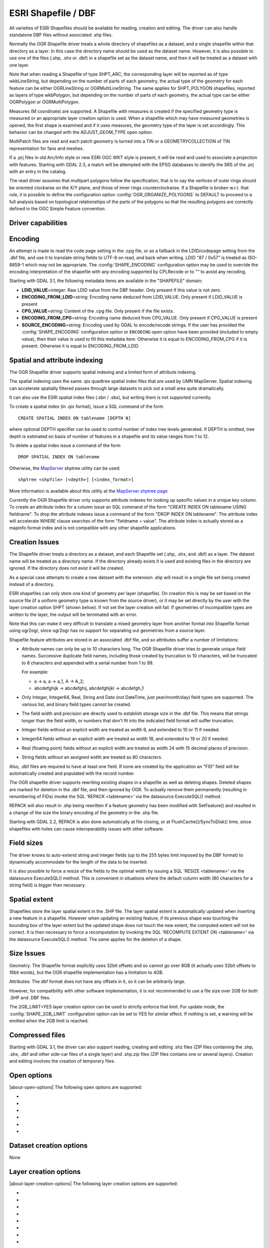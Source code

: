 .. _vector.shapefile:

ESRI Shapefile / DBF
====================

.. shortname:: ESRI Shapefile

.. built_in_by_default::

All varieties of ESRI Shapefiles should be available for reading, creation and
editing. The driver can also handle standalone
DBF files without associated .shp files.

Normally the OGR Shapefile driver treats a whole directory of shapefiles
as a dataset, and a single shapefile within that directory as a layer.
In this case the directory name should be used as the dataset name.
However, it is also possible to use one of the files (.shp, .shx or
.dbf) in a shapefile set as the dataset name, and then it will be
treated as a dataset with one layer.

Note that when reading a Shapefile of type SHPT_ARC, the corresponding
layer will be reported as of type wkbLineString, but depending on the
number of parts of each geometry, the actual type of the geometry for
each feature can be either OGRLineString or OGRMultiLineString. The same
applies for SHPT_POLYGON shapefiles, reported as layers of type
wkbPolygon, but depending on the number of parts of each geometry, the
actual type can be either OGRPolygon or OGRMultiPolygon.

Measures (M coordinate) are supported. A
Shapefile with measures is created if the specified geometry type is
measured or an appropriate layer creation option is used. When a
shapefile which may have measured geometries is opened, the first shape
is examined and if it uses measures, the geometry type of the layer is
set accordingly. This behavior can be changed with the ADJUST_GEOM_TYPE
open option.

MultiPatch files are read and each patch geometry is turned into a TIN
or a GEOMETRYCOLLECTION of TIN representation for fans and meshes.

If a .prj files in old Arc/Info style or new ESRI OGC WKT style is
present, it will be read and used to associate a projection with
features. Starting with GDAL 2.3, a match will be attempted with the
EPSG databases to identify the SRS of the .prj with an entry in the
catalog.

The read driver assumes that multipart polygons follow the
specification, that is to say the vertices of outer rings should be
oriented clockwise on the X/Y plane, and those of inner rings
counterclockwise. If a Shapefile is broken w.r.t. that rule, it is
possible to define the configuration option
:config:`OGR_ORGANIZE_POLYGONS` to DEFAULT to proceed to
a full analysis based on topological relationships of the parts of the
polygons so that the resulting polygons are correctly defined in the
OGC Simple Feature convention.

Driver capabilities
-------------------

.. supports_create::

.. supports_georeferencing::

.. supports_virtualio::

Encoding
--------

An attempt is made to read the code page setting in the .cpg file, or as
a fallback in the LDID/codepage setting from the .dbf file, and use it
to translate string fields to UTF-8 on read, and back when writing. LDID
"87 / 0x57" is treated as ISO-8859-1 which may not be appropriate. The
:config:`SHAPE_ENCODING` configuration option may be used to
override the encoding interpretation of the shapefile with any encoding
supported by CPLRecode or to "" to avoid any recoding.

Starting with GDAL 3.1, the following metadata items are available in the
"SHAPEFILE" domain:

-  **LDID_VALUE**\ =integer: Raw LDID value from the DBF header. Only present
   if this value is not zero.
-  **ENCODING_FROM_LDID**\ =string: Encoding name deduced from LDID_VALUE. Only
   present if LDID_VALUE is present
-  **CPG_VALUE**\ =string: Content of the .cpg file. Only present if the file
   exists.
-  **ENCODING_FROM_CPG**\ =string: Encoding name deduced from CPG_VALUE. Only
   present if CPG_VALUE is present
-  **SOURCE_ENCODING**\ =string: Encoding used by GDAL to encode/recode strings.
   If the user has provided the :config:`SHAPE_ENCODING`
   configuration option or ``ENCODING`` open option have been provided
   (included to empty value), then their value is used to fill this metadata
   item. Otherwise it is equal to ENCODING_FROM_CPG if it is present.
   Otherwise it is equal to ENCODING_FROM_LDID.

Spatial and attribute indexing
------------------------------

The OGR Shapefile driver supports spatial indexing and a limited form of
attribute indexing.

The spatial indexing uses the same .qix quadtree spatial index files
that are used by UMN MapServer. Spatial indexing can accelerate
spatially filtered passes through large datasets to pick out a small
area quite dramatically.

It can also use the ESRI spatial index files
(.sbn / .sbx), but writing them is not supported currently.

To create a spatial index (in .qix format), issue a SQL command of the
form

::

   CREATE SPATIAL INDEX ON tablename [DEPTH N]

where optional DEPTH specifier can be used to control number of index
tree levels generated. If DEPTH is omitted, tree depth is estimated on
basis of number of features in a shapefile and its value ranges from 1
to 12.

To delete a spatial index issue a command of the form

::

   DROP SPATIAL INDEX ON tablename

Otherwise, the `MapServer <http://mapserver.org>`__ shptree utility can
be used:

::

   shptree <shpfile> [<depth>] [<index_format>]

More information is available about this utility at the `MapServer
shptree page <http://mapserver.org/utilities/shptree.html>`__

Currently the OGR Shapefile driver only supports attribute indexes for
looking up specific values in a unique key column. To create an
attribute index for a column issue an SQL command of the form "CREATE
INDEX ON tablename USING fieldname". To drop the attribute indexes issue
a command of the form "DROP INDEX ON tablename". The attribute index
will accelerate WHERE clause searches of the form "fieldname = value".
The attribute index is actually stored as a mapinfo format index and is
not compatible with any other shapefile applications.

Creation Issues
---------------

The Shapefile driver treats a directory as a dataset, and each Shapefile
set (.shp, .shx, and .dbf) as a layer. The dataset name will be treated
as a directory name. If the directory already exists it is used and
existing files in the directory are ignored. If the directory does not
exist it will be created.

As a special case attempts to create a new dataset with the extension
.shp will result in a single file set being created instead of a
directory.

ESRI shapefiles can only store one kind of geometry per layer
(shapefile). On creation this is may be set based on the source file (if
a uniform geometry type is known from the source driver), or it may be
set directly by the user with the layer creation option SHPT (shown
below). If not set the layer creation will fail. If geometries of
incompatible types are written to the layer, the output will be
terminated with an error.

Note that this can make it very difficult to translate a mixed geometry
layer from another format into Shapefile format using ogr2ogr, since
ogr2ogr has no support for separating out geometries from a source
layer.

Shapefile feature attributes are stored in an associated .dbf file, and
so attributes suffer a number of limitations:

-  Attribute names can only be up to 10 characters long.
   The OGR Shapefile driver tries to generate unique field
   names. Successive duplicate field names, including those created by
   truncation to 10 characters, will be truncated to 8 characters and
   appended with a serial number from 1 to 99.

   For example:

   -  a → a, a → a_1, A → A_2;
   -  abcdefghijk → abcdefghij, abcdefghijkl → abcdefgh_1

-  Only Integer, Integer64, Real, String and Date (not DateTime, just
   year/month/day) field types are supported. The various list, and
   binary field types cannot be created.

-  The field width and precision are directly used to establish storage
   size in the .dbf file. This means that strings longer than the field
   width, or numbers that don't fit into the indicated field format will
   suffer truncation.

-  Integer fields without an explicit width are treated as width 9, and
   extended to 10 or 11 if needed.

-  Integer64 fields without an explicit width are treated as width 18,
   and extended to 19 or 20 if needed.

-  Real (floating point) fields without an explicit width are treated as
   width 24 with 15 decimal places of precision.

-  String fields without an assigned width are treated as 80 characters.

Also, .dbf files are required to have at least one field. If none are
created by the application an "FID" field will be automatically created
and populated with the record number.

The OGR shapefile driver supports rewriting existing shapes in a
shapefile as well as deleting shapes. Deleted shapes are marked for
deletion in the .dbf file, and then ignored by OGR. To actually remove
them permanently (resulting in renumbering of FIDs) invoke the SQL
'REPACK <tablename>' via the datasource ExecuteSQL() method.

REPACK will also result in .shp being rewritten
if a feature geometry has been modified with SetFeature() and resulted
in a change of the size the binary encoding of the geometry in the .shp
file.

Starting with GDAL 2.2, REPACK is also done automatically at file
closing, or at FlushCache()/SyncToDisk() time, since shapefiles with
holes can cause interoperability issues with other software.

Field sizes
-----------

The driver knows to auto-extend string and
integer fields (up to the 255 bytes limit imposed by the DBF format) to
dynamically accommodate for the length of the data to be inserted.

It is also possible to force a resize of the fields to the optimal width
by issuing a SQL 'RESIZE <tablename>' via the datasource ExecuteSQL()
method. This is convenient in situations where the default column width
(80 characters for a string field) is bigger than necessary.

Spatial extent
--------------

Shapefiles store the layer spatial extent in the .SHP file. The layer
spatial extent is automatically updated when inserting a new feature in
a shapefile. However when updating an existing feature, if its previous
shape was touching the bounding box of the layer extent but the updated
shape does not touch the new extent, the computed extent will not be
correct. It is then necessary to force a recomputation by invoking the
SQL 'RECOMPUTE EXTENT ON <tablename>' via the datasource ExecuteSQL()
method. The same applies for the deletion of a shape.

Size Issues
-----------

Geometry: The Shapefile format explicitly uses 32bit offsets and so
cannot go over 8GB (it actually uses 32bit offsets to 16bit words), but
the OGR shapefile implementation has a limitation to 4GB.

Attributes: The dbf format does not have any offsets in it, so it can be
arbitrarily large.

However, for compatibility with other software implementation, it is not
recommended to use a file size over 2GB for both .SHP and .DBF files.

The 2GB_LIMIT=YES layer creation option can be used to strictly enforce that
limit. For update mode, the :config:`SHAPE_2GB_LIMIT`
configuration option can be set to YES for similar effect. If nothing is set,
a warning will be emitted when the 2GB limit is reached.

Compressed files
----------------

Starting with GDAL 3.1, the driver can also support reading, creating and
editing .shz files (ZIP files containing the .shp, .shx, .dbf and other side-car
files of a single layer) and .shp.zip files (ZIP files contains one or several
layers). Creation and editing involves the creation of temporary files.

Open options
------------

|about-open-options|
The following open options are supported:

-  .. oo:: ENCODING
      :choices: <encoding_name>, ""

      Override the encoding interpretation
      of the shapefile with any encoding supported by CPLRecode or to "" to
      avoid any recoding.

-  .. oo:: DBF_DATE_LAST_UPDATE
      :choices: YYYY-MM-DD

      Modification date to write
      in DBF header with year-month-day format. If not specified, current
      date is used.

-  .. oo:: ADJUST_TYPE
      :choices: YES, NO
      :default: NO

      Set to YES to read the
      whole .dbf to adjust Real->Integer/Integer64 or Integer64->Integer
      field types when possible. This can be used when field widths are
      ambiguous and that by default OGR would select the larger data type.
      For example, a numeric column with 0 decimal figures and with width
      of 10/11 character may hold Integer or Integer64, and with width
      19/20 may hold Integer64 or larger integer (hold as Real)

-  .. oo:: ADJUST_GEOM_TYPE
      :choices: NO, FIRST_SHAPE, ALL_SHAPES
      :default: FIRST_SHAPE
      :since: 2.1

      Defines how layer geometry type is computed, in particular to
      distinguish shapefiles that have shapes with significant values in
      the M dimension from the ones where the M values are set to the
      nodata value. By default (FIRST_SHAPE), the driver will look at the
      first shape and if it has M values it will expose the layer as having
      a M dimension. By specifying ALL_SHAPES, the driver will iterate over
      features until a shape with a valid M value is found to decide the
      appropriate layer type.


-  .. oo:: AUTO_REPACK
      :choices: YES, NO
      :default: YES
      :since: 2.2

      Whether the shapefile should be automatically repacked when needed,
      at dataset closing or at FlushCache()/SyncToDisk() time.

-  .. oo:: DBF_EOF_CHAR
      :choices: YES, NO
      :default: YES
      :since: 2.2

      Whether the .DBF should be terminated by a 0x1A end-of-file
      character, as in the DBF spec and done by other software vendors.
      Previous GDAL versions did not write one.

Dataset creation options
------------------------

None

Layer creation options
----------------------

|about-layer-creation-options|
The following layer creation options are supported:

-  .. lco:: SHPT
      :choices: <type>

      Override the type of shapefile created. Can be one of
      NULL for a simple .dbf file with no .shp file, POINT, ARC, POLYGON or
      MULTIPOINT for 2D; POINTZ, ARCZ, POLYGONZ, MULTIPOINTZ or MULTIPATCH
      for 3D; POINTM, ARCM, POLYGONM or MULTIPOINTM for measured
      geometries; and POINTZM, ARCZM, POLYGONZM or MULTIPOINTZM for 3D
      measured geometries. The measure support was added in GDAL 2.1.
      MULTIPATCH files are supported since GDAL 2.2.

-  .. lco:: ENCODING

      Set the encoding value in the DBF file. The
      default value is "LDID/87". It is not clear what other values may be
      appropriate.

-  .. lco:: RESIZE
      :choices: YES, NO
      :default: NO

      Set to YES to resize fields to their optimal size. See above "Field sizes" section.

-  .. lco:: 2GB_LIMIT
      :choices: YES, NO
      :default: NO

      Set to YES to enforce the 2GB file size for .SHP or .DBF files.

-  .. lco:: SPATIAL_INDEX
      :choices: YES, NO
      :default: NO

      Set to YES to create a spatial index (.qix).

-  .. lco:: DBF_DATE_LAST_UPDATE
      :choices: <YYYY-MM-DD>

      Modification
      date to write in DBF header with year-month-day format. If not
      specified, current date is used. Note: behavior of past GDAL
      releases was to write 1995-07-26

-  .. lco:: AUTO_REPACK
      :choices: YES, NO
      :default: YES
      :since: 2.2

      Whether the shapefile should be automatically repacked when needed,
      at dataset closing or at FlushCache()/SyncToDisk() time.

-  .. lco:: DBF_EOF_CHAR
      :choices: YES, NO
      :default: YES
      :since: 2.2

      Whether the .DBF should be terminated by a 0x1A end-of-file
      character, as in the DBF spec and done by other software vendors.
      Previous GDAL versions did not write one.

Configuration options
---------------------

|about-config-options|
The following configuration options are available:

- .. config:: SHAPE_REWIND_ON_WRITE
     :choices: YES, NO

     can be set to NO to prevent the
     shapefile writer to correct the winding order of exterior/interior rings to
     be conformant with the one mandated by the Shapefile specification. This can
     be useful in some situations where a MultiPolygon passed to the shapefile
     writer is not really a compliant Single Feature polygon, but originates from
     example from a MultiPatch object (from a Shapefile/FileGDB/PGeo datasource).

     Starting with GDAL 3.7, for Polygon/MultiPolygon, the default value is NO,
     with the effect that the winding order of rings will be determined from the
     outer/inner rings of the input Polygon/MultiPolygon, and not as a post process
     topological analysis like done in previous GDAL versions, which could cause
     troubles for non-planar 3D geometries.

- .. config:: SHAPE_RESTORE_SHX
     :choices: YES, NO
     :default: NO
     :since: 2.1

     can be set to YES to restore broken or absent .shx file from associated .shp file
     during opening.

- .. config:: SHAPE_2GB_LIMIT
     :choices: YES

     can be set to YES to strictly enforce
     the 2 GB file size limit when updating a shapefile. If nothing is set, a
     warning will be emitted when the 2 GB limit is reached.

- .. config:: SHAPE_ENCODING

     may be used to override the encoding
     interpretation of the shapefile with any encoding supported by :cpp:func:`CPLRecode`
     or to "" to avoid any recoding.

Examples
--------

-  A merge of two shapefiles 'file1.shp' and 'file2.shp' into a new file
   'file_merged.shp' is performed like this:

   ::

      ogr2ogr file_merged.shp file1.shp
      ogr2ogr -update -append file_merged.shp file2.shp -nln file_merged

   The second command is opening file_merged.shp in update mode, and
   trying to find existing layers and append the features being copied.

   The -nln option sets the name of the layer to be copied to.

-  Building a spatial index :

   ::

      ogrinfo file1.shp -sql "CREATE SPATIAL INDEX ON file1"

-  Resizing columns of a DBF file to their optimal size
   :

   ::

      ogrinfo file1.dbf -sql "RESIZE file1"

See Also
--------

-  `Shapelib Page <http://shapelib.maptools.org/>`__
